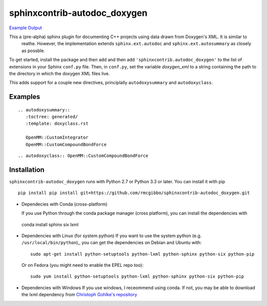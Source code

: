 =============================
sphinxcontrib-autodoc_doxygen
=============================

.. image:: https://travis-ci.org/rmcgibbo/sphinxcontrib-autodoc_doxygen.svg?branch=master
    :target: https://travis-ci.org/rmcgibbo/sphinxcontrib-autodoc_doxygen

`Example Output <https://rawgit.com/rmcgibbo/sphinxcontrib-autodoc_doxygen/gh-pages/index.html>`_


This a (pre-alpha) sphinx plugin for documenting C++ projects using data drawn from Doxygen's XML. It is similar to
 reathe. However, the implementation extends ``sphinx.ext.autodoc`` and ``sphinx.ext.autosummary`` as closely as
 possble.

To get started, install the package and then add and then add ``'sphinxcontrib.autodoc_doxygen'`` to the list of
extensions in your Sphinx ``conf.py`` file. Then, in ``conf.py``, set the variable `doxygen_xml` to a string
containing the path to the directory in which the doxygen XML files live.

This adds support for a couple new directives, principlally ``autodoxysummary`` and ``autodoxyclass``.

Examples
--------

::

    .. autodoxysummary::
       :toctree: generated/
       :template: doxyclass.rst

       OpenMM::CustomIntegrator
       OpenMM::CustomCompoundBondForce


::

  .. autodoxyclass:: OpenMM::CustomCompoundBondForce


Installation
------------
``sphinxcontrib-autodoc_doxygen`` runs with Python 2.7 or Python 3.3 or later. You can install it with pip ::

 pip install pip install git+https://github.com/rmcgibbo/sphinxcontrib-autodoc_doxygen.git

- Dependecies with Conda (cross-platform)
  
  If you use Python through the conda package manager (cross platform), you can install the dependencies with ::

 conda install sphinx six lxml

- Dependencies with Linux (for system python)
  If you want to use the system python (e.g. ``/usr/local/bin/python``),, you can get the dependencies on
  Debian and Ubuntu with::

    sudo apt-get install python-setuptools python-lxml python-sphinx python-six python-pip

  Or on Fedora (you might need to enable the EPEL repo too)::

    sudo yum install python-setuptools python-lxml python-sphinx python-six python-pip

- Dependencies with Windows
  If you use windows, I receommend using conda. If not, you may be able to download the lxml dependency from
  `Christoph Gohlke's repository <http://www.lfd.uci.edu/~gohlke/pythonlibs/#lxml>`_
